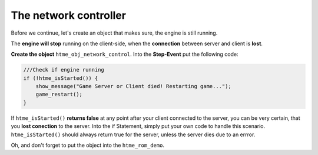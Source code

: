 The network controller
----------------------

Before we continue, let's create an object that makes sure, the engine
is still running.

The **engine will stop** running on the client-side, when the
**connection** between server and client is **lost**.

**Create the object** ``htme_obj_network_control``. Into the
**Step-Event** put the following code:

.. code-block:: gml

    ///Check if engine running
    if (!htme_isStarted()) {
        show_message("Game Server or Client died! Restarting game...");
        game_restart();
    }

If ``htme_isStarted()`` **returns false** at any point after your client
connected to the server, you can be very certain, that you **lost
conection** to the server. Into the if Statement, simply put your own
code to handle this scenario. ``htme_isStarted()`` should always return
true for the server, unless the server dies due to an errror.

Oh, and don't forget to put the object into the ``htme_rom_demo``.